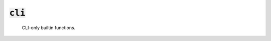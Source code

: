:code:`cli`
=================


   CLI-only builtin functions.
   

.. py:module:: cli




.. py:function:: depends(label_or_target)

   Returns the transitive closure of targets depended on by the given
   target.

   :param label_or_target: the label or target in question.
   :returns: the target's transitive dependency closure.
   :rtype: List[str]
   

.. py:function:: what_depends(label_or_target)

   Returns the transitive closure of target that depend on the given target.

   :param label_or_target: the label or target in question.
   :returns: the target's transitive dependent closure.
   :rtype: List[str]
   


